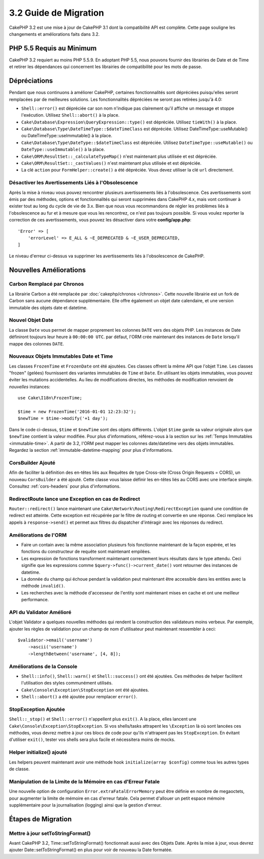 3.2 Guide de Migration
######################

CakePHP 3.2 est une mise à jour de CakePHP 3.1 dont la compatibilité API est
complète. Cette page souligne les changements et améliorations faits dans 3.2.

PHP 5.5 Requis au Minimum
=========================

CakePHP 3.2 requiert au moins PHP 5.5.9. En adoptant PHP 5.5, nous pouvons
fournir des librairies de Date et de Time et retirer les dépendances qui
concernent les librairies de compatibilité pour les mots de passe.

Dépréciations
=============

Pendant que nous continuons à améliorer CakePHP, certaines fonctionnalités sont
dépréciées puisqu'elles seront remplacées par de meilleures solutions. Les
fonctionnalités dépréciées ne seront pas retirées jusqu'à 4.0:

* ``Shell::error()`` est dépréciée car son nom n'indique pas clairement qu'il
  affiche un message et stoppe l'exécution. Utilisez ``Shell::abort()`` à la
  place.
* ``Cake\Database\Expression\QueryExpression::type()`` est dépréciée. Utilisez
  ``tieWith()`` à la place.
* ``Cake\Database\Type\DateTimeType::$dateTimeClass`` est dépréciée. Utilisez
  DateTimeType::useMutable() ou DateTimeType::useImmutable() à la place.
* ``Cake\Database\Type\DateType::$dateTimeClass`` est dépréciée. Utilisez
  ``DateTimeType::useMutable()`` ou ``DateType::useImmutable()`` à la place.
* ``Cake\ORM\ResultSet::_calculateTypeMap()`` n'est maintenant plus utilisée et
  est dépréciée.
* ``Cake\ORM\ResultSet::_castValues()`` n'est maintenant plus utilisée et est
  dépréciée.
* La clé ``action`` pour ``FormHelper::create()`` a été dépréciée. Vous devez
  utiliser la clé ``url`` directement.

Désactiver les Avertissements Liés à l'Obsolescence
---------------------------------------------------

Après la mise à niveau vous pouvez rencontrer plusieurs avertissements liés
à l'obsolescence. Ces avertissements sont émis par des méthodes, options et
fonctionnalités qui seront supprimées dans CakePHP 4.x, mais vont continuer à
exister tout au long du cycle de vie de 3.x. Bien que nous vous recommandons de
régler les problèmes liés à l'obsolescence au fur et à mesure que vous les
rencontrez, ce n'est pas toujours possible. Si vous voulez reporter la
correction de ces avertissements, vous pouvez les désactiver dans votre
**config/app.php**::

    'Error' => [
        'errorLevel' => E_ALL & ~E_DEPRECATED & ~E_USER_DEPRECATED,
    ]

Le niveau d'erreur ci-dessus va supprimer les avertissements liés à
l'obsolescence de CakePHP.

Nouvelles Améliorations
=======================

Carbon Remplacé par Chronos
---------------------------

La librairie Carbon a été remplacée par :doc:`cakephp/chronos </chronos>`. Cette
nouvelle librairie est un fork de Carbon sans aucune dépendance supplémentaire.
Elle offre également un objet date calendaire, et une version immutable des
objets date et datetime.

Nouvel Objet Date
-----------------

La classe ``Date`` vous permet de mapper proprement les colonnes ``DATE`` vers
des objets PHP. Les instances de Date définiront toujours leur heure à
``00:00:00 UTC``. par défaut, l'ORM crée maintenant des instances de ``Date``
lorsqu'il mappe des colonnes ``DATE``.

Nouveaux Objets Immutables Date et Time
---------------------------------------

Les classes ``FrozenTime`` et ``FrozenDate`` ont été ajoutées. Ces classes
offrent la même API que l'objet ``Time``. Les classes "frozen" (gelées)
fournissent des variantes immutables de ``Time`` et ``Date``. En utilisant les
objets immutables, vous pouvez éviter les mutations accidentelles. Au lieu de
modifications directes, les méthodes de modification renvoient de *nouvelles*
instances::

    use Cake\I18n\FrozenTime;

    $time = new FrozenTime('2016-01-01 12:23:32');
    $newTime = $time->modify('+1 day');

Dans le code ci-dessus, ``$time`` et ``$newTime`` sont des objets différents.
L'objet ``$time`` garde sa valeur originale alors que ``$newTime`` contient la
valeur modifiée. Pour plus d'informations, référez-vous à la section sur les
:ref:`Temps Immutables <immutable-time>`. A partir de 3.2, l'ORM peut mapper les
colonnes date/datetime vers des objets immutables. Regardez la section
:ref:`immutable-datetime-mapping` pour plus d'informations.

CorsBuilder Ajouté
------------------

Afin de faciliter la définition des en-têtes liés aux Requêtes de type
Cross-site (Cross Origin Requests = CORS), un nouveau ``CorsBuilder`` a été
ajouté. Cette classe vous laisse définir les en-têtes liés au CORS avec une
interface simple. Consultez :ref:`cors-headers` pour plus d'informations.

RedirectRoute lance une Exception en cas de Redirect
----------------------------------------------------

``Router::redirect()`` lance maintenant une
``Cake\Network\Routing\RedirectException`` quand une condition de redirect
est atteinte. Cette exception est récupérée par le filtre de routing et
convertie en une réponse. Ceci remplace les appels à ``response->send()`` et
permet aux filtres du dispatcher d'intéragir avec les réponses du redirect.

Améliorations de l'ORM
----------------------

* Faire un contain avec la même association plusieurs fois fonctionne maintenant
  de la façon espérée, et les fonctions du constructeur de requête sont
  maintenant empilées.
* Les expression de fonctions transforment maintenant correctement leurs
  résultats dans le type attendu. Ceci signifie que les expressions comme
  ``$query->func()->current_date()`` vont retourner des instances de datetime.
* La donnée du champ qui échoue pendant la validation peut maintenant être
  accessible dans les entities avec la méthode ``invalid()``.
* Les recherches avec la méthode d'accesseur de l'entity sont maintenant mises
  en cache et ont une meilleur performance.

API du Validator Amélioré
-------------------------

L'objet Validator a quelques nouvelles méthodes qui rendent la construction
des validateurs moins verbeux. Par exemple, ajouter les règles de validation
pour un champ de nom d'utilisateur peut maintenant ressembler à ceci::

    $validator->email('username')
        ->ascii('username')
        ->lengthBetween('username', [4, 8]);

Améliorations de la Console
---------------------------

* ``Shell::info()``, ``Shell::warn()`` et ``Shell::success()`` ont été ajoutées.
  Ces méthodes de helper facilitent l'utilisation des styles communément
  utilisés.
* ``Cake\Console\Exception\StopException`` ont été ajoutées.
* ``Shell::abort()`` a été ajoutée pour remplacer ``error()``.

StopException Ajoutée
---------------------

``Shell::_stop()`` et ``Shell::error()`` n'appellent plus ``exit()``. A la
place, elles lancent une ``Cake\Console\Exception\StopException``. Si vos
shells/tasks attrapent les ``\Exception`` là où sont lancées ces méthodes, vous
devrez mettre à jour ces blocs de code pour qu'ils n'attrapent pas les
``StopException``. En évitant d'utiliser  ``exit()``, tester vos shells sera
plus facile et nécessitera moins de mocks.

Helper initialize() ajouté
--------------------------

Les helpers peuvent maintenant avoir une méthode hook
``initialize(array $config)`` comme tous les autres types de classe.

Manipulation de la Limite de la Mémoire en cas d'Erreur Fatale
--------------------------------------------------------------

Une nouvelle option de configuration ``Error.extraFatalErrorMemory`` peut être
définie en nombre de megaoctets, pour augmenter la limite de mémoire en cas
d'erreur fatale. Cela permet d'allouer un petit espace mémoire supplémentaire
pour la journalisation (logging) ainsi que la gestion d'erreur.

Étapes de Migration
===================

Mettre à jour setToStringFormat()
---------------------------------

Avant CakePHP 3.2, Time::setToStringFormat() fonctionnait aussi avec des Objets
Date. Après la mise à jour, vous devrez ajouter Date::setToStringFormat() en
plus pour voir de nouveau la Date formatée.
